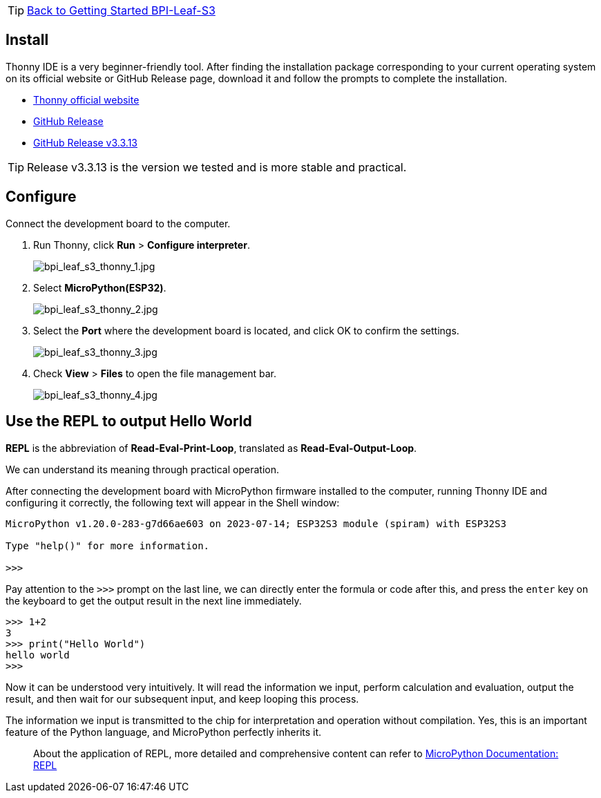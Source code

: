 TIP: link:../GettingStarted_BPI-Leaf-S3[Back to Getting Started BPI-Leaf-S3]

== Install

Thonny IDE is a very beginner-friendly tool. After finding the installation package corresponding to your current operating system on its official website or GitHub Release page, download it and follow the prompts to complete the installation.

* https://thonny.org/[Thonny official website] 
* https://github.com/thonny/thonny/releases[GitHub Release]
* https://github.com/thonny/thonny/releases/tag/v3.3.13[GitHub Release v3.3.13]

TIP: Release v3.3.13 is the version we tested and is more stable and practical.

== Configure

Connect the development board to the computer.

. Run Thonny, click **Run** > **Configure interpreter**.
+
image::/picture/bpi_leaf_s3_thonny_1.jpg[bpi_leaf_s3_thonny_1.jpg]
. Select **MicroPython(ESP32)**.
+
image::/picture/bpi_leaf_s3_thonny_2.jpg[bpi_leaf_s3_thonny_2.jpg]


. Select the **Port** where the development board is located, and click OK to confirm the settings.
+
image::/picture/bpi_leaf_s3_thonny_3.jpg[bpi_leaf_s3_thonny_3.jpg]

. Check **View** > **Files** to open the file management bar.
+
image::/picture/bpi_leaf_s3_thonny_4.jpg[bpi_leaf_s3_thonny_4.jpg]

== Use the REPL to output Hello World

**REPL** is the abbreviation of **Read-Eval-Print-Loop**, translated as **Read-Eval-Output-Loop**.

We can understand its meaning through practical operation.

After connecting the development board with MicroPython firmware installed to the computer, running Thonny IDE and configuring it correctly, the following text will appear in the Shell window:

```py
MicroPython v1.20.0-283-g7d66ae603 on 2023-07-14; ESP32S3 module (spiram) with ESP32S3

Type "help()" for more information.

>>> 
```

Pay attention to the `>>>` prompt on the last line, we can directly enter the formula or code after this, and press the `enter` key on the keyboard to get the output result in the next line immediately.

```python
>>> 1+2
3
>>> print("Hello World")
hello world
>>>
```

Now it can be understood very intuitively. It will read the information we input, perform calculation and evaluation, output the result, and then wait for our subsequent input, and keep looping this process. 

The information we input is transmitted to the chip for interpretation and operation without compilation. Yes, this is an important feature of the Python language, and MicroPython perfectly inherits it.

> About the application of REPL, more detailed and comprehensive content can refer to https://docs.micropython.org/en/latest/reference/repl.html[MicroPython Documentation: REPL]
